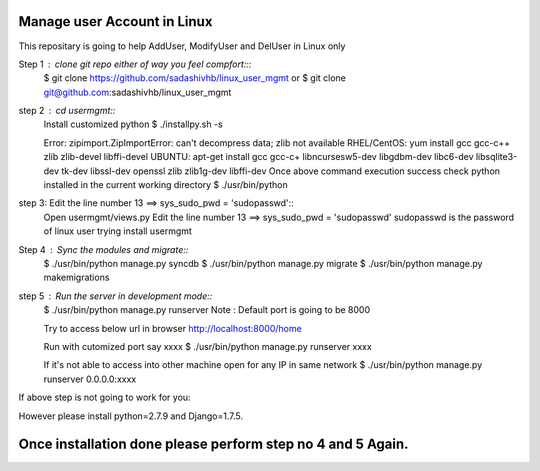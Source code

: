 ============================
Manage user Account in Linux
============================

This repositary is going to help AddUser, ModifyUser and DelUser in Linux only

Step 1 : clone git repo either of way you feel compfort:::
         $ git clone https://github.com/sadashivhb/linux_user_mgmt
         or
         $ git clone git@github.com:sadashivhb/linux_user_mgmt

step 2 : cd usermgmt::
         Install customized python
         $ ./installpy.sh -s

         Error: zipimport.ZipImportError: can't decompress data; zlib not available
         RHEL/CentOS: yum install gcc gcc-c++ zlib zlib-devel libffi-devel
         UBUNTU: apt-get install gcc gcc-c+ libncursesw5-dev libgdbm-dev libc6-dev libsqlite3-dev tk-dev libssl-dev openssl zlib zlib1g-dev libffi-dev
         Once above command execution success
         check python installed in the current working directory
         $ ./usr/bin/python

step 3:  Edit the line number 13 ==> sys_sudo_pwd = 'sudopasswd'::
         Open usermgmt/views.py
         Edit the line number 13 ==> sys_sudo_pwd = 'sudopasswd'
         sudopasswd is the password of linux user trying install usermgmt 

Step 4 : Sync the modules and migrate::
         $ ./usr/bin/python manage.py syncdb
         $ ./usr/bin/python manage.py migrate
         $ ./usr/bin/python manage.py makemigrations

step 5 : Run the server in development mode::
         $ ./usr/bin/python manage.py runserver
         Note : Default port is going to be 8000

         Try to access below url in browser
         http://localhost:8000/home

         Run with cutomized port say xxxx
         $ ./usr/bin/python manage.py runserver xxxx

         If it's not able to access into other machine open for any IP in same network
         $ ./usr/bin/python manage.py runserver 0.0.0.0:xxxx

If above step is not going to work for you::

However please install python=2.7.9 and Django=1.7.5.

============================================================================================================================
Once installation done please perform step no 4 and 5 Again.
============================================================================================================================

